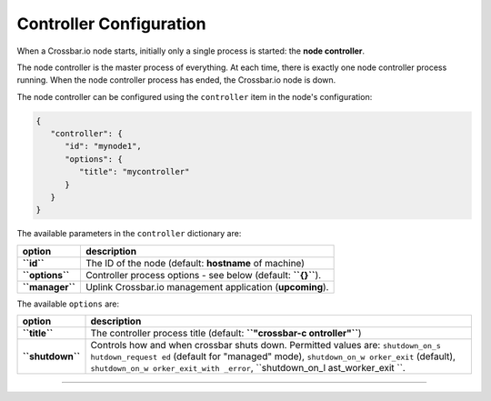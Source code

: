 Controller Configuration
========================

When a Crossbar.io node starts, initially only a single process is
started: the **node controller**.

The node controller is the master process of everything. At each time,
there is exactly one node controller process running. When the node
controller process has ended, the Crossbar.io node is down.

The node controller can be configured using the ``controller`` item in
the node's configuration:

.. code:: json

    {
       "controller": {
          "id": "mynode1",
          "options": {
             "title": "mycontroller"
          }
       }
    }

The available parameters in the ``controller`` dictionary are:

+-------------------+-----------------------------------------------------------------+
| option            | description                                                     |
+===================+=================================================================+
| **``id``**        | The ID of the node (default: **hostname** of machine)           |
+-------------------+-----------------------------------------------------------------+
| **``options``**   | Controller process options - see below (default: **``{}``**).   |
+-------------------+-----------------------------------------------------------------+
| **``manager``**   | Uplink Crossbar.io management application (**upcoming**).       |
+-------------------+-----------------------------------------------------------------+

The available ``options`` are:

+------------------+-----------------+
| option           | description     |
+==================+=================+
| **``title``**    | The controller  |
|                  | process title   |
|                  | (default:       |
|                  | **``"crossbar-c |
|                  | ontroller"``**) |
+------------------+-----------------+
| **``shutdown``** | Controls how    |
|                  | and when        |
|                  | crossbar shuts  |
|                  | down. Permitted |
|                  | values are:     |
|                  | ``shutdown_on_s |
|                  | hutdown_request |
|                  | ed``            |
|                  | (default for    |
|                  | "managed"       |
|                  | mode),          |
|                  | ``shutdown_on_w |
|                  | orker_exit``    |
|                  | (default),      |
|                  | ``shutdown_on_w |
|                  | orker_exit_with |
|                  | _error``,       |
|                  | ``shutdown_on_l |
|                  | ast_worker_exit |
|                  | ``.             |
+------------------+-----------------+

--------------

